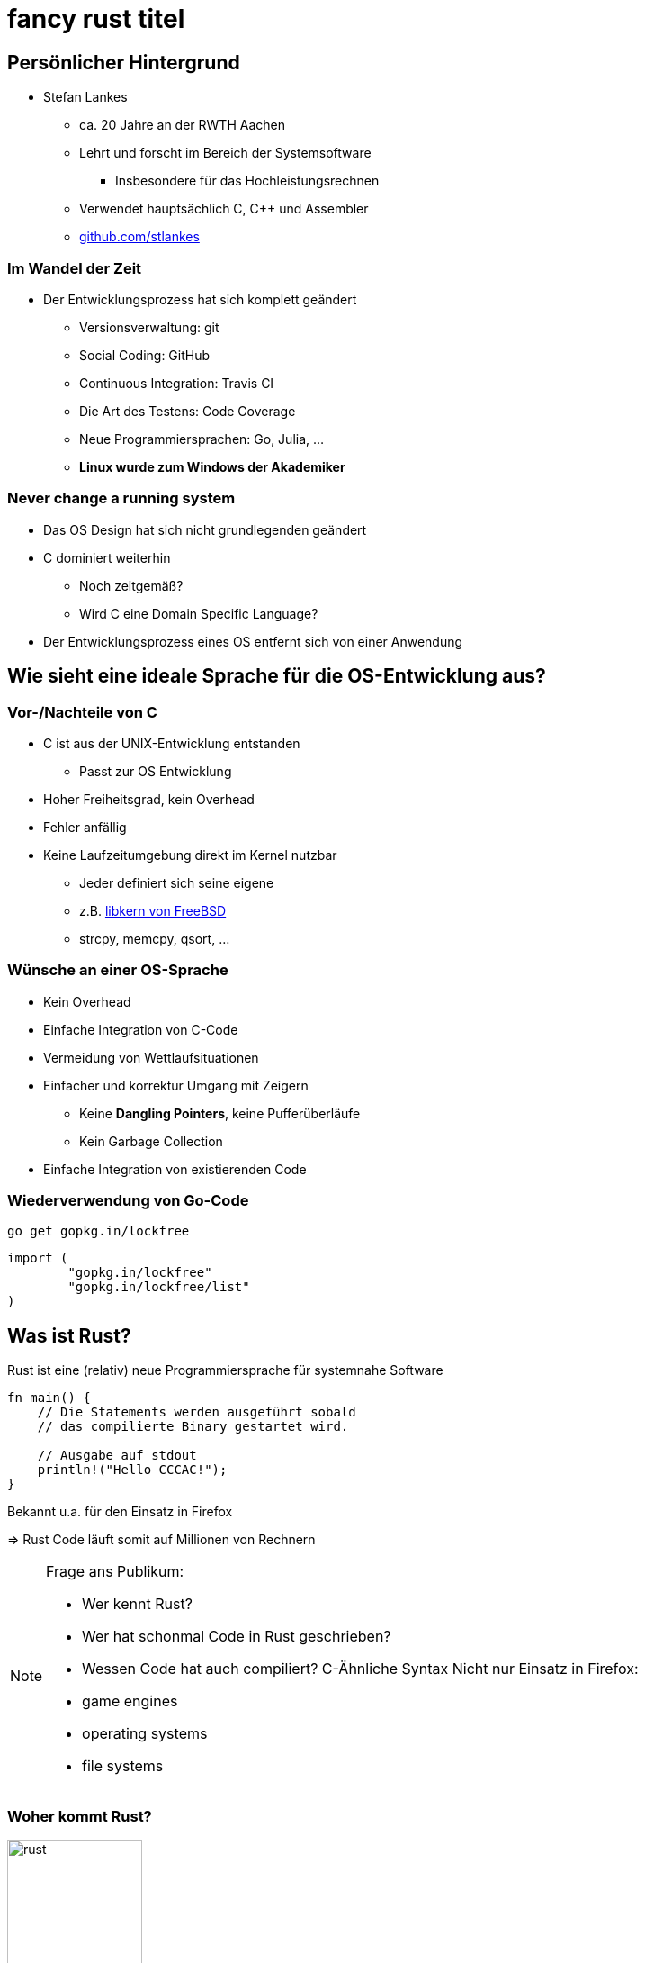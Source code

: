 = fancy rust titel
:revealjs_theme: solarized
// [...] other document attributes
:source-highlighter: highlightjs
:revealjs_progress: true
:revealjs_slideNumber: true
:revealjs_history: true
:highlightjs-theme: solarized-dark.css

== Persönlicher Hintergrund

* Stefan Lankes
** ca. 20 Jahre an der RWTH Aachen
** Lehrt und forscht im Bereich der Systemsoftware
*** Insbesondere für das Hochleistungsrechnen
** Verwendet hauptsächlich C, C++ und Assembler
** https://github.com/stlankes[github.com/stlankes]

=== Im Wandel der Zeit

* Der Entwicklungsprozess hat sich komplett geändert
** Versionsverwaltung: git
** Social Coding: GitHub
** Continuous Integration: Travis CI
** Die Art des Testens: Code Coverage
** Neue Programmiersprachen: Go, Julia, ...
** *Linux wurde zum Windows der Akademiker*

=== Never change a running system

* Das OS Design hat sich nicht grundlegenden geändert
* C dominiert weiterhin
** Noch zeitgemäß?
** Wird C eine Domain Specific Language?
* Der Entwicklungsprozess eines OS entfernt sich von einer Anwendung

== Wie sieht eine ideale Sprache für die OS-Entwicklung aus?

=== Vor-/Nachteile von C

* C ist aus der UNIX-Entwicklung entstanden
** Passt zur OS Entwicklung
* Hoher Freiheitsgrad, kein Overhead
* Fehler anfällig
* Keine Laufzeitumgebung direkt im Kernel nutzbar
** Jeder definiert sich seine eigene
** z.B. https://github.com/freebsd/freebsd/tree/master/sys/libkern[libkern von FreeBSD]
** strcpy, memcpy, qsort, ...

=== Wünsche an einer OS-Sprache

* Kein Overhead
* Einfache Integration von C-Code
* Vermeidung von Wettlaufsituationen
* Einfacher und korrektur Umgang mit Zeigern
** Keine *Dangling Pointers*, keine Pufferüberläufe
** Kein Garbage Collection
* Einfache Integration von existierenden Code

=== Wiederverwendung von Go-Code

[source, bash]
----
go get gopkg.in/lockfree
----

[source, Go]
----
import (
        "gopkg.in/lockfree"
        "gopkg.in/lockfree/list"
)
----

== Was ist Rust?

Rust ist eine (relativ) neue Programmiersprache für systemnahe Software

[source, Rust]
----
fn main() {
    // Die Statements werden ausgeführt sobald
    // das compilierte Binary gestartet wird.

    // Ausgabe auf stdout
    println!("Hello CCCAC!");
}
----

Bekannt u.a. für den Einsatz in Firefox

=> Rust Code läuft somit auf Millionen von Rechnern

[NOTE.speaker]
--
Frage ans Publikum:

* Wer kennt Rust?
* Wer hat schonmal Code in Rust geschrieben?
* Wessen Code hat auch compiliert?
C-Ähnliche Syntax
Nicht nur Einsatz in Firefox:
* game engines
* operating systems
* file systems
--

=== Woher kommt Rust?

image::images/rust.png[width=150]

* Rust ist ein open-source (MIT + Apache) Projekt
* Wird aktuell primär von Mozilla Research gesponsort
* Die Weiterentwicklung selbst wird allerdings stark durch die Community getrieben

[NOTE.speaker]
--
--

=== Vorteile von Rust

* C/C++ ähnliche Performance
** http://benchmarksgame.alioth.debian.org/u64q/compare.php?lang=rust&lang2=gpp[Link zu Vergleichsmessungen]
* Compilerbasierte Überprüfungen welche z.B.
** Speichersicherheit (ohne Garbage Collection) garantieren
** Data Races verhindern

=> _Falscher_ Code compiliert nicht

[NOTE.speaker]
--
Performance: Keinen Grund wieso es langsamer als C sein sollte

Link zu Computer Language Benchmarks Game
--

=== Safety vs Speed

.URL: http://thoughtram.io/rust-and-nickel/#/11
image:images/comparsion.png[jhh, width=600]

[NOTE.speaker]
--
Die Sicht auf sich selbst. Allgemein natürlich schwierig.
--

=== Einfache Integration von C

[source, Rust]
----
#[repr(C)]
struct RustObject {
    number: c_int
}

#[link(name = "libprinto")]
extern {
    fn c_print_object(object: *mut RustObject) -> c_int;
}

fn main() {
    let mut rust_object = /* TODO */;

    unsafe { c_print_object(&mut *rust_object); }
}
----

[NOTE.speaker]
--
--

== Ownership & Borrowing

[source, C++]
----
std::vector<std::string>* x = nullptr;

{
	std::vector<std::string> z;

	z.push_back("Hello para//el 2018!");
	x = &z;
}

std::cout << (*x)[0] << std::endl;
----

[NOTE.speaker]
--
* wechsel zu Stefan
* z wird am Ende vom Scope zerstört
* In der Realität verteilt über viele Files
--

* Ist dieses C++-Beispiel problematisch?

=== Erlaubt Rust solche Referenzen?

[source, Rust]
----
let x;

{
	let z = vec!("Hello para//el 2018!");

	x = &z;
}

println!("{}", x[0]);
----

[NOTE.speaker]
--
--

=== Fragen wir den Compiler

[source, Rust]
----
error[E0597]: `z` does not live long enough
  --> src/main.rs:9:8
   |
9  |         x = &z;
   |              ^ borrowed value does not live long enough
10 |     }
   |     - `z` dropped here while still borrowed
...
13 | }
   | - borrowed value needs to live until here
----

[NOTE.speaker]
--
--

=== Ownership

* Variablen werden an *einen* Besitzer (_Owner_) gebunden
* Wird der Scope des Besitzers verlassen, wird die Variable freigeben
* Yehuda Katz: _Ownership is the right to destroy_

[NOTE.speaker]
--
--

=== Borrowing

* Mit Hilfe von Referenzen kann der Besitzt ausgeliehen werden
* Der Besitz geht automatisch wieder zurück, wenn die Referenz nicht mehr existiert

.Sind die geschweiften Klammern nötig?
[source, Rust]
----
let mut x = vec!("Hello para//el 2018!");

{
	let z = &mut x;
	// Do something with z...
}

println!("{}", x[0]);
----

[NOTE.speaker]
--
Ohne Klammern:
error[E0502]: cannot borrow `v` as immutable because it is also borrowed as mutable
  --> src/main.rs:94:20
   |
90 |         let x = &mut v;
   |                      - mutable borrow occurs here
...
94 |     println!("{}", v[0]);
   |                    ^ immutable borrow occurs here
--

== Ein einfaches Beispiel: Pi

image::images/pi.png[width=600]

[NOTE.speaker]
--
--

=== Pi-Berechnung in C++

* Für *num_steps* Rechtecke die Höhen bestimmen
* Höhen Aufsummieren, zum Schluß mit der Breite multiplizieren

[source, C++]
----
const int num_steps = 100000000;

double sum = 0.0;
double step = 1.0 / static_cast<double>(num_steps);

for (int i = 0; i < num_steps; ++i) {
    double x = (i + 0.5) * step;
    sum += 4.0 / (1.0 + x * x);
}

std::cout << "Pi = " <<  sum * step << std::endl;
----

[NOTE.speaker]
--
--

=== Pi-Berechnung in Rust

* Äquivalenter Code in Rust

[source, Rust]
----
const NUM_STEPS: u64 = 100000000;
let step = 1.0 / NUM_STEPS as f64;
let mut sum = 0.0;

for i  in 0..NUM_STEPS {
    let x = (i as f64 + 0.5) * step;
    sum += 4.0 / (1.0 + x * x);
}

println!("Pi: {}", sum * step);
----

[NOTE.speaker]
--
--

== Parallele Berechnung

* Verteilung der Rechtecke über die Threads
* Hier: Wettlaufsituation um die Variable **sum**

[source, C++]
----
const double step = 1.0 / NUM_STEPS;
double sum = 0.0;

std::thread t([&](int start, int end){

    for (int i = start; i < end; i++) {
    	double x = (i + 0.5) * step;
    	sum += 4.0 / (1.0 + x * x);
    }

}, (NUM_STEPS / nthreads) *  tid
 , (NUM_STEPS / nthreads) * (tid + 1));
----

[NOTE.speaker]
--
wechsel Jens
Im Code schleife über tid und join weggelassen
--

=== Berechnung mit Rust

* Versuch einer Wettlaufsituation in Rust

[source, Rust]
----
let step = 1.0 / NUM_STEPS as f64;
let mut sum = 0.0 as f64;

let threads: Vec<_> = (0..nthreads)
    .map(|tid| {
        thread::spawn(|| {
            let start = (NUM_STEPS / nthreads) * tid;
            let end = (NUM_STEPS / nthreads) * (tid+1);

            for i in start..end {
                let x = (i as f64 + 0.5) * step;
                sum += 4.0 / (1.0 + x * x);
            }
        })
    }).collect();

for t in threads {
    t.join().unwrap();
}
----

[NOTE.speaker]
--
--

=== Compiler schlägt Alarm

* Ausgeliehene Objekte könnten das Original überleben

[source, Rust]
----
   |
37 | thread::spawn(|| {
   |               ^^ may outlive borrowed value `**step`
...
42 |    let x = (i as f64 + 0.5) * step;
   |                               ---- `**step` is borrowed
help: to force the closure to take ownership of `**step`
   |
37 |    thread::spawn(move || {
   |                  ^^^^^^^
----

=> Ein std::thread darf nur auf Variablen zugreifen die er besitzt oder welche _static lifetime_ haben

[NOTE.speaker]
--
--

=== Berechnung mit Rust

* Übergabe der Ownership (Compiler Vorschlag)

[source, Rust]
----
let step = 1.0 / NUM_STEPS as f64;
let mut sum = 0.0 as f64;

let threads: Vec<_> = (0..nthreads)
    .map(|tid| {
        thread::spawn(move || 	{
            let start = (NUM_STEPS / nthreads) * tid;
            let end = (NUM_STEPS / nthreads) * (tid+1);

            for i  in start..end {
                let x = (i as f64 + 0.5) * step;
                sum += 4.0 / (1.0 + x * x);
            }
        })
    }).collect();
----

[NOTE.speaker]
--
--

=== Compiler schlägt Alarm

* Objekte werden als unveränderliche übergeben
* Wettlaufsituation wird verhindert
* Keine Lösung für die Pi-Berechnung

[source, Rust]
----
error: cannot assign to immutable captured outer variable
   |
43 |   sum += 4.0 / (1.0 + x * x);
   |   ^^^^^^^^^^^^^^^^^^^^^^^^^^
----

[NOTE.speaker]
--
--

== Schutz statischer Elemente

* Statische Element können gelesen werden
* *unsafe*-Blöcke für Änderungen zwingend nötig
** Entwickler wird sich den Gefahren bewußt

[source, Rust]
----
static readonly_number: u64 = 42;
static mut counter: u64 = 0;

pub fn init() {
    let i = readonly_number;

    unsafe {
        counter = i;
    }
}
----

[NOTE.speaker]
--
wechsel Stefan
--

=== Zugriffsschutz mit Mutexen / RWLock

* Rust-Mutexe nehmen zu schützendes Objekt auf
* *lock*-Methode liefert Objekt zum Zugriff zurück
* Automatische Freigabe nach Zerstörung des Objekts

[source, Rust]
----
static readonly_number: u64 = 42;
static counter: Mutex<u64> = Mutex::new(0);

pub fn init() {
    let guard = counter.lock().unwrap();
    guard = readonly_number;
}
----

* RWLock bietet ein ähnliches Interface.

[NOTE.speaker]
--
fn lock(&self) -> LockResult<MutexGuard<T>>
* MutexGuard gibt lock zurück
* LockResult: "vergiftet" mutex, wenn thread zB paniced mit lock. Fehler bei jedem weiterem Zugriff von anderen threads.
--

=== Gemeinsame Variablen

* Heap-Allokation ermöglicht längere Lebenszeit
** Speicherschutz über _reference counting_
** `std::{Rc|Arc}<T>` alloziert `T` auf dem Heap
** `std::Arc` is thread-sicher
* _scoped Threads_ aus dem Crossbeam crate (~OpenMP Thread Model) ermöglicht teilen von Stackvariablen

=> Bis jetzt aber nur unveränderliche Variablen

[NOTE.speaker]
--
--

=== Atomare Variablen

* Atomare Variablen (`std::sync::atomic::*`)
** Schwierig zu benutzen
** Folgt dem C11 Speichermodell mit Acquire/Release Semantik

[source, Rust]
----
let reference_count: AtomicUsize = 0;
reference_count.fetch_add(1, Ordering::Relaxed);
----

*Grundsätzlich:* Der trait `std::marker::Sync` muß für gemeinsame veränderliche Variablen implementiert werden

[NOTE.speaker]
--
T is Sync if &T is Send: if there is no possibility of undefined behavior (including data races) when passing &T references between threads.
--

== Parallele Berechnung

[source, Rust]
----
let sum = Arc::new(Mutex::new(0.0 as f64));

let threads: Vec<_> = (0..nthreads).map(|tid| {
    let sum = sum.clone();

    thread::spawn(move || {
        let start = (NUM_STEPS / nthreads) *  tid;
        let end =   (NUM_STEPS / nthreads) * (tid+1);
        for i in start..end {
            let x = (i as f64 + 0.5) * step;
            *sum.lock().unwrap() += 4.0 / (1.0 + x * x);
        }
    })
}).collect();
----

[NOTE.speaker]
--
wechsel zu Jens
--

=== Berechnung mit Teilergebnissen

* Der Mutex serialisiert die Berechnung
* Idee: Teilergebnisse berechnen & zusammenführen

[source, Rust]
----
let step = 1.0 / NUM_STEPS as f64;
let sum = 0.0 as f64;

let threads: Vec<_> = (0..nthreads)
	.map(|tid| {
		thread::spawn(move || {
			let mut partial_sum = 0 as f64;
			for i  in start..end {
				let x = (i as f64 + 0.5) * step;
				partial_sum += 4.0 / (1.0 + x * x);
			}
			partial_sum
		})}).collect();
----

[NOTE.speaker]
--
hier nur Berechnung
im code start/end weggelassen
--

=== Zusammenführen der Teilergebnisse

* Ergebnisse der Threads stehen beim `join` zur Verfügung

[source, Rust]
----
for t in threads {
	sum += t.join().unwrap();
}
----

[NOTE.speaker]
--
--

=== Berechnung mit Kanälen

* Ergebnisse durch Kanäle zusammenführen
** Analogie zu *Communicating Sequential Processes* (CSP) und *Coroutines*

[source, Rust]
----
fn term(start: u64, end: u64) -> f64
{
    let step = 1.0 / NUM_STEPS as f64;
    let mut sum = 0.0;

    for i in start..end {
        let x = (i as f64 + 0.5) * step;
        sum += 4.0 / (1.0 + x * x);
    }

    sum
}
----

[NOTE.speaker]
--
--

=== Berechnung mit Kanälen

* Teilergebnisse berechnen und versenden

[source, Rust]
----
let (tx, rx) = mpsc::channel();

for id in 0..nthreads {
    let thread_tx = tx.clone();
    let start = (NUM_STEPS / nthreads as u64) * id;
    let end = (NUM_STEPS / nthreads as u64) * (id+1);

    thread::spawn(move || {
        let partial_sum = term(start, end);
        thread_tx.send(partial_sum).unwrap();
    });
};
----

[NOTE.speaker]
--
--

=== Berechnung mit Kanälen

* Ergebnisse empfangen und aufaddieren

[source, Rust]
----
let mut sum = 0.0;

for _ in 0..nthreads {
    sum = sum + rx.recv().unwrap();
}
----

* Diese Lösung skaliert wie gewünscht
* Wie sieht es mit Lastbalanzierung aus?

[NOTE.speaker]
--
Pi hat natürlich kein Problem mit Lastbalanzierung.
--

== Rayon: Parallelism in Rust

* https://github.com/rayon-rs/rayon
* Unterstützt parallele Berechungen auf Basis von Task-Parallelität und _Work Stealing_
** Ähnlich zu Cilk (daher auch der Name)
* Biete aber auch Daten-Parallelität über Iteratoren

[NOTE.speaker]
--
rayon == Kunstseide
silk == Seide
Eingesetzt in firefox
Automatische Lastbalanzierung
--

=== Iteratoren in Rust

* Serielle Pi-Berechnung mit Hilfe von Iteratoren

[source, Rust]
----
let step = 1.0 / NUM_STEPS as f64;

let sum: f64 = (0..NUM_STEPS).into_iter()
    .map(|i| {
        let x = (i as f64 + 0.5) * step;
        4.0 / (1.0 + x * x)
    }).sum();

println!("Pi: {}", sum * (1.0 / NUM_STEPS as f64));
----

[NOTE.speaker]
--
--

=== Pi-Berechnung mit Rayon

* Parallele Pi-Berechnung mit Rayon
* Lohnt sich nur bei größeren Aufgaben

[source, Rust]
----
let step = 1.0 / NUM_STEPS as f64;

let sum: f64 = (0..NUM_STEPS).into_par_iter()
    .map(|i| {
        let x = (i as f64 + 0.5) * step;
        4.0 / (1.0 + x * x)
    }).sum();

println!("Pi: {}", sum * (1.0 / NUM_STEPS as f64));
----

[NOTE.speaker]
--
--

== Das Laplace-Problem

* Wärme-Verteilung innerhalb einer Platte
* Gelöst mit _Jacobi Over Relaxation_ (JOR)

image::images/laplace.png[width=600]

[NOTE.speaker]
--
wechsel zu Stefan
--

=== Lösung mit Hilfe von Tasks

image::images/laplace_task.png[width=600]

[NOTE.speaker]
--
Gemessen auf Intel Haswell EP mit 10 Kernen
--

=== Lösung durch eine // For-Schleife

image::images/laplace_for.png[width=600]

[NOTE.speaker]
--
Sprung bei 10 Threads verschwindet mit Threadpool
--

// == Weitere Hinweise
//
// Mal schauen ob wir das hier brauchen
// *  [T]::split_at_mut() oder [T]::chunks() um gemeinsame Datenstrukturen aufzuteilen für den borrow checker

== Zusammenfassung

* Ownership / Borrowing ist für einen _old school_ Entwickler gewönnungsbedürftig
* _Fearless concurency_
** Der Compiler verhindert _race conditions_
** std hat Threads, Mutex, RW Lock und Arc
** Rayon und Crossbeam vereinfachen viele Aufgaben

[NOTE.speaker]
--
--
